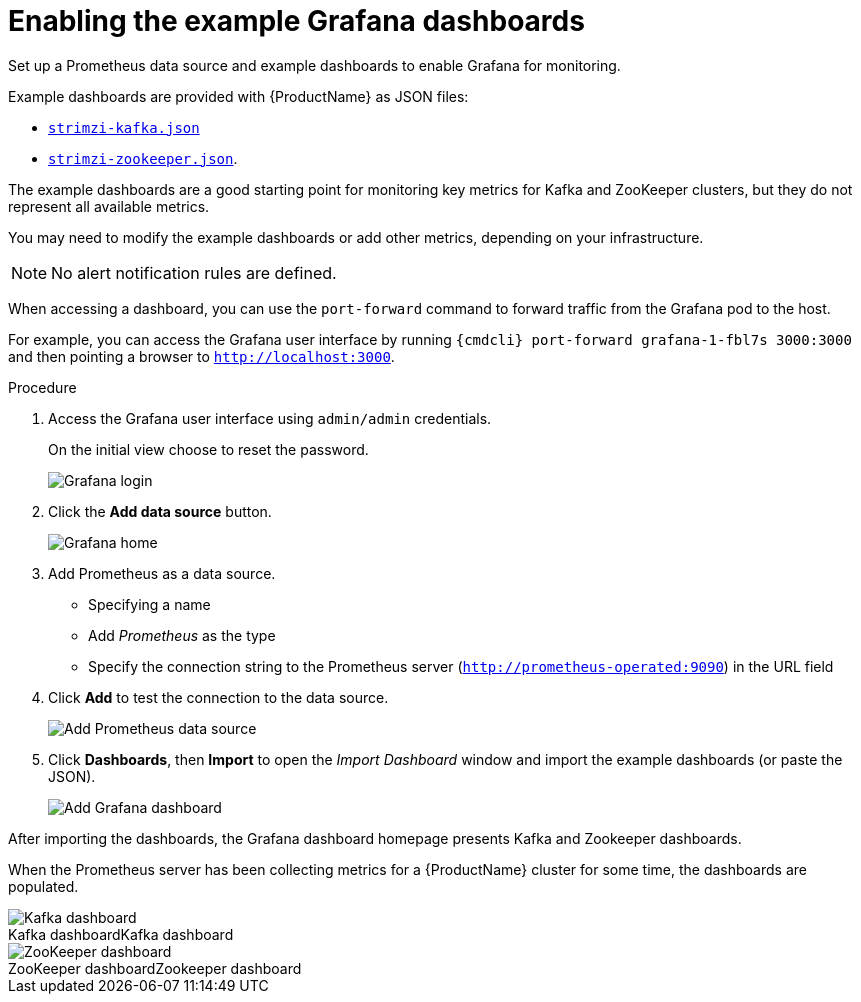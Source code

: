 // This assembly is included in the following assemblies:
//
// assembly-metrics-grafana.adoc
[id='proc-metrics-grafana-dashboard-{context}']

= Enabling the example Grafana dashboards

Set up a Prometheus data source and example dashboards to enable Grafana for monitoring.

Example dashboards are provided with {ProductName} as JSON files:

* https://github.com/strimzi/strimzi-kafka-operator/blob/{GithubVersion}/metrics/examples/grafana/strimzi-kafka.json[`strimzi-kafka.json`]
* https://github.com/strimzi/strimzi-kafka-operator/blob/{GithubVersion}/metrics/examples/grafana/strimzi-zookeeper.json[`strimzi-zookeeper.json`].

The example dashboards are a good starting point for monitoring key metrics for Kafka and ZooKeeper clusters, but they do not represent all available metrics.

You may need to modify the example dashboards or add other metrics, depending on your infrastructure. 

NOTE: No alert notification rules are defined.

When accessing a dashboard, you can use the `port-forward` command to forward traffic from the Grafana pod to the host.

For example, you can access the Grafana user interface by running `{cmdcli} port-forward grafana-1-fbl7s 3000:3000` and then pointing a browser to `http://localhost:3000`.

.Procedure

. Access the Grafana user interface using `admin/admin` credentials.
+
On the initial view choose to reset the password.
+
image::grafana_login.png[Grafana login]

. Click the *Add data source* button.
+
image::grafana_home.png[Grafana home]

. Add Prometheus as a data source.
+
* Specifying a name
* Add _Prometheus_ as the type
* Specify the connection string to the Prometheus server (`http://prometheus-operated:9090`) in the URL field

. Click *Add* to test the connection to the data source.
+
image::grafana_prometheus_data_source.png[Add Prometheus data source]

. Click *Dashboards*, then *Import* to open the _Import Dashboard_ window and import the example dashboards (or paste the JSON).
+
image::grafana_import_dashboard.png[Add Grafana dashboard]

After importing the dashboards, the Grafana dashboard homepage presents Kafka and Zookeeper dashboards.

When the Prometheus server has been collecting metrics for a {ProductName} cluster for some time, the dashboards are populated.

.Kafka dashboard
[caption="Kafka dashboard"]
image::grafana_kafka_dashboard.png[Kafka dashboard]

.Zookeeper dashboard
[caption="ZooKeeper dashboard"]
image::grafana_zookeeper_dashboard.png[ZooKeeper dashboard]
